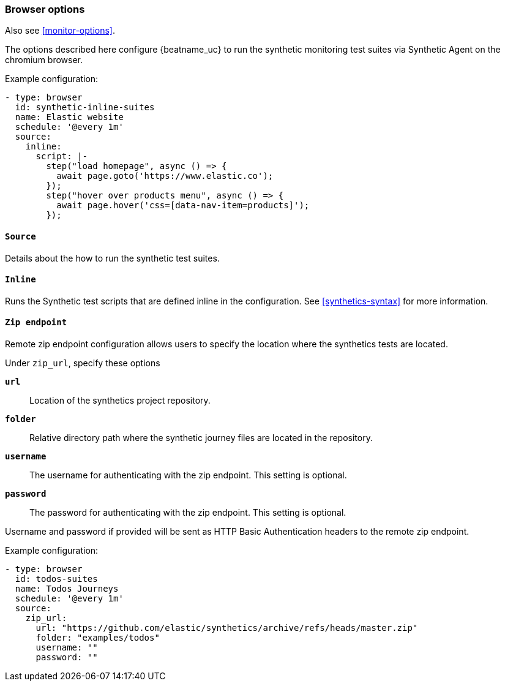 [[monitor-browser-options]]
=== Browser options

Also see <<monitor-options>>.

The options described here configure {beatname_uc} to run the synthetic
monitoring test suites via Synthetic Agent on the chromium browser.

Example configuration:

[source,yaml]
----
- type: browser
  id: synthetic-inline-suites
  name: Elastic website
  schedule: '@every 1m'
  source:
    inline:
      script: |-
        step("load homepage", async () => {
          await page.goto('https://www.elastic.co');
        });
        step("hover over products menu", async () => {
          await page.hover('css=[data-nav-item=products]');
        });
----

[float]
[[monitor-browser-source]]
==== `Source`

Details about the how to run the synthetic test suites.

[float]
[[monitor-source-inline]]
==== `Inline`

Runs the Synthetic test scripts that are defined inline in the configuration.
See <<synthetics-syntax>> for more information.


[float]
[[monitor-source-zipendpoint]]
==== `Zip endpoint`

Remote zip endpoint configuration allows users to specify the location
where the synthetics tests are located.

Under `zip_url`, specify these options

*`url`*:: Location of the synthetics project repository.
*`folder`*:: Relative directory path where the synthetic journey files are
located in the repository.
*`username`*:: The username for authenticating with the zip endpoint. This setting is optional.
*`password`*:: The password for authenticating with the zip endpoint. This setting is optional.

Username and password if provided will be sent as HTTP Basic Authentication
headers to the remote zip endpoint.

Example configuration:

[source,yaml]
-------------------------------------------------------------------------------
- type: browser
  id: todos-suites
  name: Todos Journeys
  schedule: '@every 1m'
  source:
    zip_url:
      url: "https://github.com/elastic/synthetics/archive/refs/heads/master.zip"
      folder: "examples/todos"
      username: ""
      password: ""
-------------------------------------------------------------------------------
